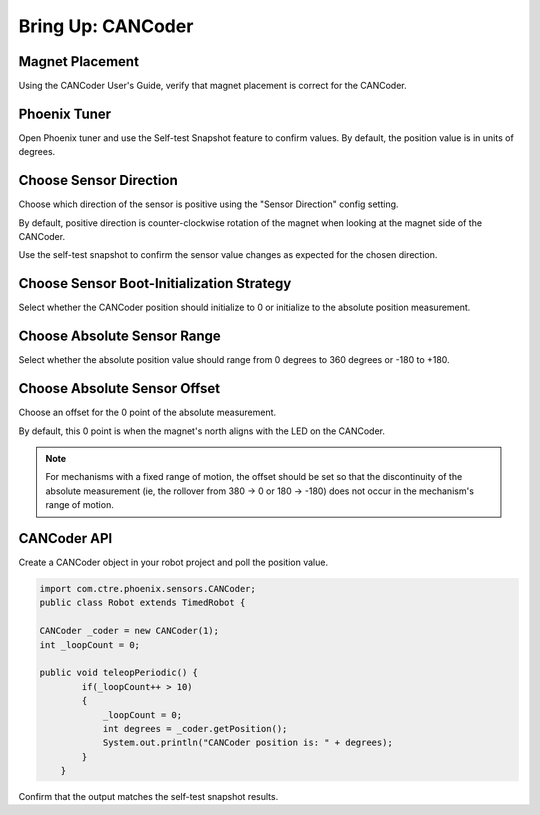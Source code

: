 .. _ch12a_BringUpCANCoder:

Bring Up: CANCoder
==================

Magnet Placement
~~~~~~~~~~~~~~~~~~~~~~~~~~~~~~~~~~~~~~~~~~~~~~~~~~~~~~~~~~~~~~~~~~~~~~~~~~~~~~~~~~~~~~
Using the CANCoder User's Guide, verify that magnet placement is correct for the CANCoder.


Phoenix Tuner
~~~~~~~~~~~~~~~~~~~~~~~~~~~~~~~~~~~~~~~~~~~~~~~~~~~~~~~~~~~~~~~~~~~~~~~~~~~~~~~~~~~~~~
Open Phoenix tuner and use the Self-test Snapshot feature to confirm values.
By default, the position value is in units of degrees.

.. image:: img/bring-12a-selftest.png


Choose Sensor Direction
~~~~~~~~~~~~~~~~~~~~~~~~~~~~~~~~~~~~~~~~~~~~~~~~~~~~~~~~~~~~~~~~~~~~~~~~~~~~~~~~~~~~~~
Choose which direction of the sensor is positive using the "Sensor Direction" config setting.

.. image:: img/bring-12a-configDir.png

By default, positive direction is counter-clockwise rotation of the magnet when looking at the magnet side of the CANCoder.

Use the self-test snapshot to confirm the sensor value changes as expected for the chosen direction.

Choose Sensor Boot-Initialization Strategy
~~~~~~~~~~~~~~~~~~~~~~~~~~~~~~~~~~~~~~~~~~~~~~~~~~~~~~~~~~~~~~~~~~~~~~~~~~~~~~~~~~~~~~
Select whether the CANCoder position should initialize to 0 or initialize to the absolute position measurement.

.. image:: img/bring-12a-configBoot.png

Choose Absolute Sensor Range
~~~~~~~~~~~~~~~~~~~~~~~~~~~~~~~~~~~~~~~~~~~~~~~~~~~~~~~~~~~~~~~~~~~~~~~~~~~~~~~~~~~~~~
Select whether the absolute position value should range from 0 degrees to 360 degrees or -180 to +180.

.. image:: img/bring-12a-configRange.png

Choose Absolute Sensor Offset
~~~~~~~~~~~~~~~~~~~~~~~~~~~~~~~~~~~~~~~~~~~~~~~~~~~~~~~~~~~~~~~~~~~~~~~~~~~~~~~~~~~~~~
Choose an offset for the 0 point of the absolute measurement.

By default, this 0 point is when the magnet's north aligns with the LED on the CANCoder.  

.. image:: img/bring-12a-configOffset.png


.. note:: For mechanisms with a fixed range of motion, the offset should be set so that the discontinuity of the absolute measurement (ie, the rollover from 380 -> 0 or 180 -> -180) does not occur in the mechanism's range of motion.


CANCoder API
~~~~~~~~~~~~~~~~~~~~~~~~~~~~~~~~~~~~~~~~~~~~~~~~~~~~~~~~~~~~~~~~~~~~~~~~~~~~~~~~~~~~~~

Create a CANCoder object in your robot project and poll the position value.

.. code-block:: java

    import com.ctre.phoenix.sensors.CANCoder;
    public class Robot extends TimedRobot {

    CANCoder _coder = new CANCoder(1);
    int _loopCount = 0;

    public void teleopPeriodic() {
            if(_loopCount++ > 10)
            {
                _loopCount = 0;
                int degrees = _coder.getPosition();
                System.out.println("CANCoder position is: " + degrees);
            }
        }


Confirm that the output matches the self-test snapshot results.